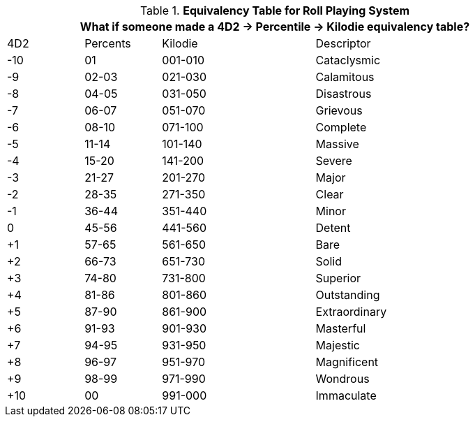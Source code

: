 //the table nobody asked for but we got anyways
.*Equivalency Table for Roll Playing System*
[width="90%",cols="^1,^1,^2,3", stripes="even"]
|===
4+<|What if someone made a 4D2 -> Percentile -> Kilodie equivalency table?

|4D2
|Percents
|Kilodie
|Descriptor


|-10
|01
|001-010
|Cataclysmic

|-9
|02-03
|021-030
|Calamitous

|-8
|04-05
|031-050
|Disastrous

|-7
|06-07
|051-070
|Grievous

|-6
|08-10
|071-100
|Complete

|-5
|11-14
|101-140
|Massive

|-4
|15-20
|141-200
|Severe


|-3
|21-27
|201-270
|Major

|-2
|28-35
|271-350
|Clear


|-1
|36-44
|351-440
|Minor

|0
|45-56
|441-560
|Detent

|+1
|57-65
|561-650
|Bare

|+2
|66-73
|651-730
|Solid

|+3
|74-80
|731-800
|Superior

|+4
|81-86
|801-860
|Outstanding

|+5
|87-90
|861-900
|Extraordinary

|+6
|91-93
|901-930
|Masterful

|+7
|94-95
|931-950
|Majestic

|+8
|96-97
|951-970
|Magnificent

|+9
|98-99
|971-990
|Wondrous

|+10
|00
|991-000
|Immaculate

|===
